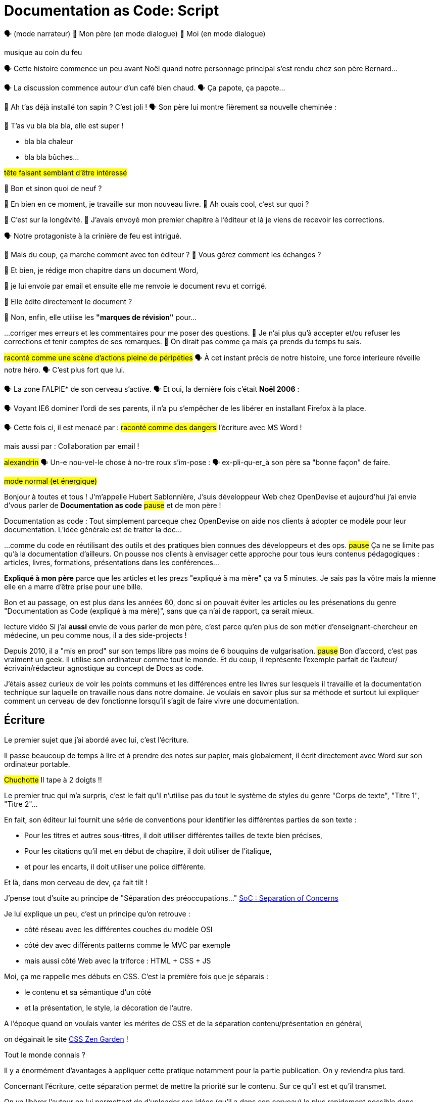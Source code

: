 = Documentation as Code: Script

// .TODO
// - code friendly; built-in support for highlighted source blocks

🗣 (mode narrateur)
👨 Mon père (en mode dialogue)
👶 Moi (en mode dialogue)

[#true-story]
[.state]#musique au coin du feu#

[#true-story-start]
🗣 Cette histoire commence un peu avant Noël quand notre personnage principal s'est rendu chez son père Bernard...

[#story-coffee]
🗣 La discussion commence autour d'un café bien chaud.
🗣 Ça papote, ça papote...

[#story-christmas-tree]
👶 Ah t'as déjà installé ton sapin ? C'est joli !
🗣 Son père lui montre fièrement sa nouvelle cheminée :

[#story-fireplace]
--
👨 T'as vu bla bla bla, elle est super !

* bla bla chaleur
* bla bla bûches...

#tête faisant semblant d'être intéressé#
--

[#story-whatsup]
👶 Bon et sinon quoi de neuf ?

[#story-book-unknown]
👨 En bien en ce moment, je travaille sur mon nouveau livre.
👶 Ah ouais cool, c'est sur quoi ?

[#story-book-longevity]
👨 C'est sur la longévité.
👨 J'avais envoyé mon premier chapitre à l'éditeur et là je viens de recevoir les corrections.

[#story-firehair]
🗣 Notre protagoniste à la [.state]#crinière de feu# est intrigué.

[#story-editor-collaboration]
👶 Mais du coup, ça marche comment avec ton éditeur ?
👶 Vous gérez comment les échanges ?

[#story-word]
👨 Et bien, je rédige mon chapitre dans un document Word,

[#story-email]
👨 je lui envoie par email et ensuite elle me renvoie le document revu et corrigé.

[#story-edit-question]
👶 Elle édite directement le document ?

[#story-word-revisions]
👨 Non, enfin, elle utilise les *"marques de révision"* pour...

[#story-word-revisions-fixed]
...corriger mes erreurs et les commentaires pour me poser des questions.
👨 Je n'ai plus qu'à accepter et/ou refuser les corrections et tenir comptes de ses remarques.
👨 On dirait pas comme ça mais ça prends du temps tu sais.

[#story-force-awakens]
#raconté comme une scène d'actions pleine de péripéties#
🗣 À cet instant précis de notre histoire, une force interieure réveille notre héro.
🗣 [.state]#C'est plus fort que lui.#

[#story-brain]
🗣 La zone FALPIE* de son cerveau s'active.
// * Firefox A La Place d'Internet Explorer
🗣 Et oui, la dernière fois c'était *Noël 2006* :

[#story-brain-falpie-zone]
🗣 Voyant IE6 dominer l'ordi de ses parents, il n'a pu s'empêcher de les libérer en installant [.state]#Firefox# à la place.

[#story-dangers]
--
🗣 Cette fois ci, il est menacé par :
#raconté comme des dangers#
[.state]#l'écriture avec MS Word !#
--

[#story-dangers-two]
--
mais aussi par :
[.state]#Collaboration par email !#
--


[#story-ending]
#alexandrin#
🗣 Un-e nou-vel-le chose à no-tre roux s'im-pose :
🗣 ex-pli-qu-er_à son père sa "bonne façon" de faire.

[#title]
--
// ce slide a besoin d'être découpé
#mode normal (et énergique)#

Bonjour à toutes et tous !
J'm'appelle Hubert Sablonnière,
J'suis développeur Web chez OpenDevise
et aujourd'hui j'ai envie d'vous parler de *Documentation as code*
#pause#
et de mon père !

[.state]#Documentation as code# : Tout simplement parceque chez OpenDevise on aide nos clients à adopter ce modèle pour leur documentation.
L'idée générale est de traiter la doc...
--

[#docs-eq-code]
--
...comme du code en réutilisant des outils et des pratiques bien connues des développeurs et des ops.
#pause#
Ça ne se limite pas qu'à la documentation d'ailleurs.
On pousse nos clients à envisager cette approche pour tous leurs contenus pédagogiques : articles, livres, formations, présentations dans les conférences...
--

[#macho-blank]
*Expliqué à mon père* parce que les articles et les prezs "expliqué à ma mère" ça va 5 minutes.
Je sais pas la vôtre mais la mienne elle en a marre d'être prise pour une bille.

[#macho]
Bon et au passage, on est plus dans les années 60, donc si on pouvait éviter les articles ou les présenations du genre "Documentation as Code (expliqué à ma mère)", sans que ça n'ai de rapport, ça serait mieux.

[#macho2]
--
--

[#my-father]
--
[.state]#lecture vidéo#
Si j'ai *aussi* envie de vous parler de mon père,
c'est parce qu'en plus de son métier d'enseignant-chercheur en médecine,
un peu comme nous, il a des side-projects !

// [#my-father-books]
// --
Depuis 2010, il a "mis en prod" sur son temps libre pas moins de 6 bouquins de vulgarisation.
#pause#
Bon d'accord, c'est pas vraiment un geek.
Il utilise son ordinateur comme tout le monde.
Et du coup, il représente l'exemple parfait de l'auteur/écrivain/rédacteur agnostique au concept de Docs as code.
--

[#writing-preamble]
--
J'étais assez curieux de voir les points communs et les différences entre les livres sur lesquels il travaille et la documentation technique sur laquelle on travaille nous dans notre domaine.
Je voulais en savoir plus sur sa méthode et surtout lui expliquer comment un cerveau de dev fonctionne lorsqu'il s'agit de faire vivre une documentation.
--

== Écriture

[#writing]
--
// ajouter les remarques de Dan

// I thought of a lead in for the publishing section of the talk so as to keep the writers engaged.
// "Writers, now don't tune out. This is when you get to see the fruits of your labor emerge. The engineers are tasked with making your words look awesome. You'll also find out about a little bonus that feeds back into your writing workflow." (that bonus is the "review site", which allows writers to preview the published site in a staging area, get in the readers' shoes, and be able to take those impressions back to the writing phase).
//
// Dan Allen @mojavelinux 01:29
// As Sarah just put it to me, this is really about building empathy.
// We can't have a format that is good for one group that isn't good for the other.
// The first part (writing) helps engineers build empathy for the writers and their needs.
// The last part (publishing) helps writers build empathy for the engineers and their needs.
// So they have a reason for using AsciiDoc beyond their own needs.
// And of course, the collaboration section in the middle shows that this format allows them to work together and shows them how they can.
// this structure for that talk gives it meaning. now it really says something about the why this system is needed and why it works.

Le premier sujet que j'ai abordé avec lui, c'est l'écriture.

// Qu'on parle de livre, de documentation, d'article... quel que soit le media, les problématiques des auteurs sont souvent les mêmes.

Il passe beaucoup de temps à lire et à prendre des notes sur papier,
mais globalement, il écrit directement avec Word sur son ordinateur portable.

#Chuchotte#
Il tape à 2 doigts !!
// je tape à 6 doigts
--

[#word-styles]
Le premier truc qui m'a surpris, c'est le fait qu'il n'utilise pas du tout le [.state]#système de styles# du genre "Corps de texte", "Titre 1", "Titre 2"...

[#semantic-conventions]
--
En fait, son éditeur lui fournit une série de conventions pour identifier les différentes parties de son texte :

* Pour les titres et autres sous-titres, il doit utiliser différentes tailles de texte bien précises,
* Pour les citations qu'il met en début de chapitre, il doit utiliser de l'italique,
* et pour les encarts, il doit utiliser une police différente.

Et là, dans mon cerveau de dev, ça fait tilt !
--

[#separation-of-concerns]
--
J'pense tout d'suite au principe de "Séparation des préoccupations..."
https://en.wikipedia.org/wiki/Separation_of_concerns[SoC : Separation of Concerns]

Je lui explique un peu, c'est un principe qu'on retrouve :

* côté réseau avec les différentes couches du modèle OSI
* côté dev avec différents patterns comme le MVC par exemple
* mais aussi côté Web avec la triforce : HTML + CSS + JS

Moi, ça me rappelle mes débuts en CSS.
C'est la première fois que je séparais :
--

[#content-vs-presentation]
--
* le contenu et sa sémantique d'un côté
* et la présentation, le style, la décoration de l'autre.

A l'époque quand on voulais vanter les mérites de CSS et de la séparation contenu/présentation en général,
--

[#css-zen-garden]
--
on dégainait le site http://www.csszengarden.com/[CSS Zen Garden] !

Tout le monde connais ?
--

[#css-zen-garden-2]
--
Il y a énormément d'avantages à appliquer cette pratique notamment pour la partie publication.
On y reviendra plus tard.
--

[#content-is-priority-1]
--
Concernant l'écriture, cette séparation permet de mettre la priorité sur le contenu.
Sur ce qu'il est et qu'il transmet.
--

[#brain-to-machine]
On va libèrer l'auteur en lui permettant de d'uploader ses idées (qu'il a dans son cerveau) le plus rapidement possible dans l'ordinateur.

[#before-html]
Pour aider mon père à appliquer ce pattern de séparation contenu/présentation,
je me suis dis : je lui expliquer...

[#html]
--
...HTML pour qu'il écrive ses livres.
Ça serait con pour un fan du Web comme moi de pas lui vanter les mérites du langage.
Quoi que...
Quand on regarde de plus près chez les devs,
On voit pas grand monde écrire sa doc directement en HTML.
Je sais pas vous mais...
--

[#book-as-html]
--
je me vois pas écrire tout un livre avec ça.
C'est pas du binaire, ok, un humain peut le lire et l'écrire.
J'ai essayé d'écrire des articles ou de la doc directement avec mais c'est vraiment pas pratique.
--

[#book-as-html-2]
--
C'est pas avec ça qu'on va simplifier le chemin cerveau-machine.
En plus, hormis quelques bonnes exceptions, HTML est majoritairement fait pour les navigateurs et pas vraiment pour des bouquins papier.
--

[#html-docbook.SLIDE.tpl-blank]
--
Du coup en regardant un peu ce qu'utilise les projets informatiques pour leur doc,
j'ai pensé à une autre solution,
officiellement bien plus adapté pour écrire des livres.
--

[#docbook-ex-1]
Il y en a qui reconnaissent ça ?
Il y en a qui aime écrire avec ça ?

[#docbook]
--
Ça, c'est du DocBook.
DocBook, c'est un schéma XML très structuré et sémantique qui insiste sur la séparation contenu et présentation.
Du coup ça a l'air bien en principe,
mais un peu comme avec l'HTML,
--

[#docbook-ex-2]
--
il faut glisser le contenu au travers d'une quantité astronomique de balises.
Je me vois mal demander à mon père d'apprendre toute cette structure.
Il a déjà fait 16 ans d'études, est-ce qu'il méritent vraiment de subir l'apprentissage d'XML plus toutes les balises de DocBook ?
--

[#before-latex]
Moi, j'ai pas fait 16 ans d'études mais je me souviens que beaucoup de mes profs étaient aussi des chercheurs et ils utilisaient ça :

[#latex-ex-1]
Bon clairement, les techos qui ont inventé ça se sont fait plaisir pendant que les rédacteurs étaient partis.
Ça, c'est LaTeX !

[#latex]
LaTeX est un langage et un système de composition de documents.
On le connait bien pour l'attention qu'il porte à la typographie.
Il a aussi eu beaucoup de succès dans les milieux académiques et scientifiques pour sa gestion des formules.

[#latex-ex-2]
--
Le problème c'est que mon contenu n'est toujours pas la priorité numéro UNE.
On a encore une fois beaucoup de trop d'informations en plus du texte.
En plus, le système est prévu à la base uniquement pour sortir du PDF.
Il n'a pas été pensé pour le Web ou d'autres médias.
Les options sont limitées avant même d'avoir commencé.
// !!! LaTeX have many differences and dialects

// The message here--if you can even interpret it--is:
// "`I don't really see the difference between content, typesetting, and presentation, so I'll just mash all these concerns together.`"

// Writers get lost in this syntax, not only because it looks like a bird nest, but now there's this deluge of dialects no mere mortal can possibly remember.
//SAW: image concept - labrynth/maze which matches the "get lost" concept
--

[#asciidoc-preamble]
--
Du coup je fais quoi, j'abandonne ?
On vient de voir plein de solutions pour séparer le contenu et la présentation,
mais il y en a aucune que j'ai envie de proposer à mon père,
aucune que j'me vois utiliser pour ma doc ou mon blog.
La plupart de ses solutions ne mettent pas en avant l'écrivain qui sommeille en nous.

#voix triomphante#

Cette situation *doit* changer !
Laissez moi vous présenter la Rolls des langages de markup léger,
sorte de Markdown mais en MIEUX...
--

[#asciidoc-ex]
[.state]#TADA!!!#
Aaaaahhh...
#INSPIRE/EXPIRE#
Mes contenus respirent un peu là.
Ça fait du bien pour la relecture mais aussi à l'écriture.

[#asciidoc]
AsciiDoc a été créé en 2002 comme étant un système de markup dédié pour ceux qui écrivent et ce quel que soit le type de contenu.
#énergique#
Quand j'ai montré ça à mon père il a désinstallé Word dans la seconde.
Non je déconne, mais il était intrigué...
L'idée d'avoir des annotations simples et explicites plutôt que d'appliquer les conventions de son éditeur lui plaisait beaucoup.
Une des rares choses qui l'inquiétait c'est la petite phase d'apprentissage.

[#asciidoc-ex]
--
Mais en fait qu'en on regarde de plus près, il n'y a pas grand chose.
La syntaxe est claire et concise.

Asciidoc
  clair & concis
    ex: général

//LAR: Can we have a series of example slides as you go through this list of benefits?
//LAR: That would be more informative and engaging.
//LAR: I'm not wild about the highlighted list because it isn't "showing" what you're talking about, which is the point, right?
//LAR: Slides that show the AsciiDoc version and what is created (like the reference manual) would be great.
The first thing you'll notice about AsciiDoc is that the syntax is clear & concise.
//LAR: a slide here of the syntax that shows what you mean.
What you see is predominantly content.
It's readable in raw form, unlike the other formats we've seen thus far.

//LAR: Is this quote necessary?
//LAR: Maybe make it a slide and move it to the end of this section?
//SAW: Agree with LAR, the quote, while applicable, isn't needed and probably breaks the flow of the narrative.
//"#Perfection is achieved not when there's nothing more to add, but when there's nothing left to take away.#"
//-- Antoine de Saint-Exubéry

Paragraphs are just paragraphs, no bullshit.
//LAR: give me an example slide.
The remaining marks are based on familiar conventions, such as leading asterisks to itemize a list, asterisks or underscores around a phrase to emphasize it, and leading equal signs to designate a section title.
//LAR: another slide example.
Keywords that appear in the syntax are based on common terminology such as `image`, `video`, and `source`.

And the syntax is remarkably forgiving, which makes it less daunting for first timers.

If you dig deeper, you'll notice a consistency to the syntax.
That's because the language is based on repeatable patterns.
Extensions further build on these patterns, which we'll get into later.

Finally, the syntax is extremely semantic.
In fact, AsciiDoc was originally designed as a shorthand for DocBook.
Each bit of content belongs to a node--a content block or phrase.
Nodes can be annotated with extra bits of information that state what the content is, how it might be presented, and other properties.
//SAW: we definitely want an example slide of this.
--

[#ex-paragraphs]
--
Un paragraphe n'est rien d'autre qu'une suite de lignes de texte.

Pour un nouveau paragraphe, il suffit d'une ligne vide.

Ça permet du coup de mettre une phrase par ligne.
(TODO) avantages
--

[#ex-sections]
--
Pour les titres, on utilise autant de = (ou de #) que le niveau de la section.
--

[#ex-lists-ul]
--
Les conventions sont assez familières.
Pour des listes à puces, on utilise des astérisques,
un peu comme ce qu'on aurait fait sur une feuille de papier.
--

[#ex-lists-ol]
--
Pour les listes ordonnées, on met juste un point,
le système se chargera de les numéroter.
Du coup on ne mélange pas le contenu avec la numérotation qui sera choisie à l'impression :
a), b), c)
1., 2., 3.
--

[#ex-formatting]
--
Le seule truc à retenir, c'est pour le formattage.

* Pour le gras, on encadre avec des astérisques
* Pour l'italique, on encadre avec des underscores (tiret du 8)
* Pour les mots clé, on encadre avec des backticks
* Mais on peut aussi avec des dièses définir ses propres types de format
--

[#ex-multimedia]
--
La terminologie est claire et consistante.
Pour une image, c'est *image*, c'est pas *!()[]*.
Pour video, c'est video, pour icone : icone, etc...
--

[#left-aligned-lines]
--
syntax souple (forgiving)
sémantique
left-aligned

One reason the syntax is so simple and consistent is because it’s both line-oriented and left-aligned.
--

[#ex-roles]
--
terminologie commune
  ex: image, video, source
  consistence, pattern répétés et extensions

The most versatile semantic information is the role.

Roles serve a very important purpose in the AsciiDoc syntax because they allow the writer to pass information to the publisher about the semantics of a node without having to worry how it gets formatted.
The role basically says "`this element has special significance, you deal with it.`"
This abtraction, and other such metadata, is central to achieving the separation of content and presentation.
The writer gets to focus on what the content is saying, not how it looks.
--

[#ex-delimited-block]
--
terminologie commune
  ex: image, video, source
  consistence, pattern répétés et extensions

Having a syntax that's aligned to the left margin helps keeps the writer rooted.
You don't have to worry how much indentation you need and content doesn't float out into the ether.
Instead, you rely on delimiter lines, or "`fences`" to encompass the content.
AsciiDoc can then assume everything between those lines is content that belongs to that block.

//The line-oriented arrangement takes advantage of the fact that source code is organized in lines.
//A lot can be inferred from a line break in the content.
The line-oriented arrangements allows us use the line break to imply meaning.
A line often serves as the boundaries of a node.
Consecutive lines that start with an asterisk, for instance, are clearly items in a list.
A line above a block that starts with a period is the block's title.
We do the same thing when writing code.
Each statement gets its own line, so there's no need for a semicolon to separate statements.
--

[#wysiwyg]
// So, what's absent here?
// WYSIWYG.
Comme vient de le montrer Ludo,
Pas de WYSIWYG, mais est ce que c'est vraiment une perte ?
Je passe plus de temps à me battre avec les barres d'outils de Word, de CMS et autres Wikis qui proposent ça que de réfléchir à ce que je veux écrire.
En fait, comme dirait mon collègue Dan,
c'est plutôt :

[#ygwyg]
--
What You Get Is What You Get :-(
// But is it really a problem?
// Yeah, I don't think so.
//I'm here to tell you that you don't need it.
// WYSIWYG places a barrier between you and your content and robs you of a lot of control.
// Unfortunately, it's an all too familiar input mechanism in a CMS.
// We should really call a CMS a content lobotomy system, or CLS.
// Instead of suiting your needs, it _seemingly_ solves your problem by making it impossible to do what you want to do.
// I like to say, "`You Get What You Get.`"
//alt: What You Get Is What You Get (WYGIWYG)

// AsciiDoc, on the other hand, is readable in raw form and there's no curtain between you and your content.
// But that doesn't mean that you can't make it look pretty.
Avec Asciidoc on a le texte et le markup.
Rien n'est caché mais ça veut pas dire que la sortie sera moche bien au contraire.

// AsciiDoc has a rich syntax, with many, _many_ built-in elements and options to organize and annotate your content.
// You shouldn't expect to learn it all in one day.
// But you also don't have to.

// Most shops gravitate towards a subset of the markup.
// Dialects, particularly using roles, naturally emerge that bring additional consistency and reinforce the impression of simplicity.
---
Ce que j'aime vraiment avec AsciiDoc, c'est qu'il a une syntaxe riche qui répond à la majeure partie des besoins d'un auteur pour annoter et organiser ses contenus.
OK, ça ne s'apprend pas en 5 minutes,
mais c'est pas grave et c'est normal.
On peut très facilement commencer avec les bases, les besoins complexes viennent par la suite.
--

[#creation-recommended-practices]
--
Si vous le mettez en place en place chez vous,
n'hésitez pas à partager un *document exemple* qui met en avant la plupart des syntaxes utiles pour votre contexte.
// See http://www.winglemeyer.org/technology/2016/09/08/semantic-asciidoc/
// You can prepare templates for common document types to help give writers an easy starting point.
Et surtout : réutilisez vos pratiques de codeurs préférées !!!
--


[#dry]
--
Ludo l'a bien montré,
---
Avec les includes, on va pouvoir découper un document en plusieurs fichiers (1 par chapitre ou section).
Tjs avec les includes on va pouvoir éviter les copier/coller et inclure des exemples de code qui viennent directement des sources ou bien de fichiers dédiés.
Ça allége un peu le document et surtout en ayant vos sources dans des fichiers *.js* ou *.java*, vous êtes certain que le code présent dans la doc est à jour, qu'il est testé, linté et qu'il compile.
---
L'utilisation des variables permet également de ne pas se répéter et d'assurer une documentation à jour.
---
En plus des pratiques, avec AsciiDoc on peut enfin utiliser sereinement les mêmes outils pour le code et pour les contenus.
--

[#atom]
--
//(If there's time: Discuss authoring in Atom with the AsciiDoc add-on to get helpful syntax highlighting.
//Also mention AsciidocFX and IntelliJ IDEA.)
// Play on IntelliJ logo; "Write with Pleasure"
--

[#ide-for-writers]
--
La démo de Ludo est un super exemple qui prouve qu'un éditeur de code comme Atom,
avec les bons plugins,
est pas loin de devenir un vrai IDE pour auteurs de contenus.

Moi j'utilise à fond :

* Coloration syntaxique
* Autocomplétion
* Multi-cursor
* et c'est que le début...
// Using a text editor such as Atom with the appropriate add-ons, you can see the final product in a preview pane.
// //alt: see how it's going to look in a preview pane
// As you can change, embellish, or restructure the document, you can see what the end result is going to look like in real time.
//
// I do believe tools such as Atom can go much further...maturing into a full blown IDE for writers.
// //Efforts are underway.
// Imagine Alt+Enter for synonyms.
// We're not that far away.
--

[#ex-includes]
// DA: TODO it feels like we should mention cross references here
Another way to simplify writing with AsciiDoc is to partition large documents.
For instance, you can split up the source of a book along chapter divisions.
You can also import common content or extracted code samples so they don't clutter the writer's view.
AsciiDoc supports all this through its include mechanism.
You can even include portions of another document by selecting the snippets by line number or tag.
//DA: TODO recommend checking out the AsciiDoc Syntax Quick Reference and Awesome Asciidoctor.

////
//DA: FIXME the topic of migration feels like it should be somewhere else
//DA: PSA about pandoc

[#migration]
I'm not going to get into how to migrate your existing content to AsciiDoc today, but be aware it is possible.
There are conversion tools, and many others have made the switch successfully.
See me afterward and I can give you some pointers.
////

[#dawn]
--
Après avoir expliqué à mon père tous les avantages du concept de *docs as code* pour l'écriture et à quel point AsciiDoc ça déchire il était : intrigué.
C'est une première étape ?
Après tout, il est pas développeur, c'est normal qu'il soit pas convaincu à 100% en 20min.
// Now that the content is encoded in AsciiDoc, who does the writer hand it off to and what can be done with it?
//
// The AsciiDoc syntax is so simple and elegant, it's easy to be deceived that it can only produce primitive output.
// That couldn't be further from the truth.
// The AsciiDoc content is just the raw material and its semantics are the seeds of the blossoms we'll produce.
// This is where engineers get to work their magic.
//
// Let's shed some light on how we can transform it and where we can publish it.
// It's the dawn of endless possibilities, just like The Print Shop was for me as a child.
--


[#collaboration]
--
Du coup, ensuite j'ai voulu parler de collaboration.
J'ai encore du mal à me remettre du fait qu'il utilise des *marques de révisions* de Word et des échanges par email avec son éditeur.

Il faut que je lui montre comment nous les codeurs on collabore entre nous.
// We've arrived at the final section of this talk: collaboration.
// This section addresses both the writers and the engineers, as well as anyone else who must work side-by-side to produce technical content.
// This is where the harmony of writing and delivery comes together.
//
// AsciiDoc lends itself well to collaboration because many of the tools needed to collaborate on it are already in place in a development shop.
// In particular, AsciiDoc is ripe for collaboration because it's source control friendly.
--

[#git]
--
Il faut que je le forme a git !!!
#hésitation#
ok, fausse bonne idée.
Du coup j'ai tenté un mode *par l'exemple* pour lui montrer comment on utilise git pour collaborer.

Et c'est là que c'est génial.
AsciiDoc ne réinvente pas là roue.
Il vient pas avec son propre système d'historique de versions comme peuvent l'avoir pas mal de CMS ou de wikis.
Par contre, étant donné que c'est juste du texte,
--

// [#redhat-endorsement-1]
// --
// This is a real force for contribution, as the JBoss BxMS and OpenShift teams can attest to.
//
// _(refer to quote in slide)_
// --

[#source-control]
on va pouvoir l'utiliser avec git sans soucis.
Grâce à ça, on a l'historique des modifications,
les diffs entre différentes versions,
des branches de travail etc...
Et puis en plus, on va pouvoir utiliser ça avec n'importe quelle interface Web GitHub, GitLab, bitbucket...
// AsciiDoc doesn't specifically have "`source control support.`"
// Instead, it simply lends itself to being source controlled.
// No binary blobs, just plain text.
// And source control systems like git just _love_ plain text.
// You get history, source diffs, rich diffs, branching, merging, etc., all which can be managed through interfaces like GitHub, GitLab, and Bitbucket.

[#remy-blog-story-01]
--
Je vais vous partager une anecdote.
--

[#edit-on-github]
--
It's hard to overstate the significance of GitHub (and, increasingly, GitLab) for collaboration.
These interfaces have proven to be incredibly approachable and to encourage contribution.

Nothing is a stronger force for inviting participation than an "`Edit on GitHub`" link in your docs.
It presents any page as editable, yet funnels the contributor into a web-based content review workflow based on git.
The web-based editor recognizes AsciiDoc and can show a preview of it.

As an aside, if you take this route, I strongly recommend investing in git training.
Everyone on the team needs to understand how the git workflow behind the "`Edit on GitHub`" link works to truly benefit from it.
And, trust me, knowing how to use git correctly will save time and toes.
--

[#ss-github-rendered-file]
--
sur GitHub par exemple, on a le rendu.
--

[#ss-github-edit-file-button]
--
(TODO)
--

[#ss-github-edit-file]
--
(TODO)
--

[#ss-github-preview-changes]
--
(TODO)
--

[#ss-github-commit-changes]
--
(TODO)
--

[#docs-as-code]
--
// DA: Think Wikipedia for your docs, backed by git.
// HS:
Comme un Wiki mais en mieux !

Edition hors ligne
Edition dans un IDE spécialé
Colocaliser le code et sa doc

si vous avez une documentation technique open source, c'est encore mieux
à défaut d'avoir des contributions conséquence au aurez au moins peut-être la change d'avoir des corrections pour les fautes d'orthographe

// What is a wiki, after all.
// It's for writing in some sort of markup language that you can edit on the web.
// We have all the advantages of a wiki, like Wikipedia, but it's also backed by git.
// You can benefit from the social coding phenomenon simply by moving your documentation to one of these platforms.

// All this leads to a strong-held belief of ours.
// Docs = Code.

We have a long history in this industry of collaborating on code.
If we view documentation as just another form of code, we can use code collaboration processes, practices, techniques, and tools to benefit our documentation.
Strength building on strength for a solid end product.
--

[#mulesoft-github-01]
--
How many CMS tools have tried to manufacture a content review workflow?
Well, we have one right here, built on an accepted industry practice of code review and supported by incredible tools like Gerrit, GitHub, GitLab, and so forth.

This system is also makes it easy for managers to monitor the workflow, determine what changed or track what work was done just by browsing the git history or studying the activity charts on GitHub or GitLab.
--

[#ss-source-diff]
--
(TODO)
--

[#ss-rich-diff]
--
(TODO)
--

[#ss-code-review]
--
(TODO)
--


[#collaboration-recommended-practices]
--
AsciiDoc est vraiment fait pour bien fonctionner avec git mais il y plusieurs choses que vous pouvez faire pour améliorer votre collaboration.
Essayez de bien isoler les changements.
* Une phrase par ligne
** Meilleurs diffs
** Réordonner des phrases
** Merges plus faciles
--

[#issue-tracker]
--
Un but sur l'appli => une issue
Ici on parle de consistence : module, package, composant
Vouvoiement - tutoiement (ninja squad)
Fansubbing
Lead dev => lead éditeur
--

[#pull-request]
--
Discutez, échangez, corrigez, éditez...
--

[#content-review]
--
Faites des vraies revue de contenus.
---
Style guide
tjs le même mot pour le même terme
tutoiement, vouvoiement, 3ème personne
--

[#working-branches]
--
utilisez les branches pour essayer des idées
pour travailler à plusieurs en même tps
ou sur plusieurs parties en même tps
---
Essayez de bien découper et découpler les différentes parties de votre doc
* En fonction des projets on va pouvoir
** Mettre la doc au même endroit que le code
** Repos dédiés
** Plusieurs répos dédiés
---
faciliter la collaboration à plusieurs
mon père est un peu bloqué quand il attend les corrections sur un chapitre
--

[#publication-preamble]
--
AsciiDoc et git vont super bien en ensemble pour collaborer.
On a bcp parlé d'écrire la doc mais c'est tout aussi vrai pour la maintenance d'une grosse documentation dans le temps.
C'est là où le bug tracker, et l'historique des commits apportent beaucoup de valeur.
---
Bon du coup, sur cette partie, je pense que mon père a saisi les avantages d'utiliser toutes ces pratiques mais ça faisait beaucoup à la fois.
Par contre nous les devs, c'est facile, c'est des outils et des pratiques qu'on connait déjà.
Il rest plus qu'à l'appliquer sur la doc.
---
--

[#publication]
Le dernier point que j'ai abordé avec mon père, c'est la publication.
Je me suis pas beaucoup attardé dessus avec lui car techiquement, c'est son éditeur qui s'occupe de publier ses livres papier et numériques.
Exemple de son éditeur qui fait faillite.
Par contre, avec vous on va pouvoir rentrer dans les détails et parler d'asciidoctor.

[#asciidoc-vs-asciidoctor]
--
It's important to first get some terminology out of the way.

AsciiDoc is the language.
Asciidoctor is the processor.

We've seen AsciiDoc already.
So what can the processor do?
--

[#conversion]
--
Right out of the box, Asciidoctor can convert AsciiDoc to HTML and DocBook, giving you the ability to preview or export your content, respectively.
But that's just the default interpretation of the AsciiDoc source.
There's nothing stopping you from interpreting the source in a different way.

Every bit of output generated by Asciidoctor can be customized.
That's what the separation of content and presentation affords you.
--

//LAR: it would be good to have slide examples of these
[#ex-extensions]
--
I'll cite a few examples to get you thinking about what is possible.

* nested blocks to make a tab component (#TODO show example#)
* image macro that serves as background image
* slide notes
* import a PDF page

You should view AsciiDoc more as a source of record, not a textual representation of the output.
--

[#ast]
--
The bridge to get from content to presentation--you might even say the magic trick--is transformation.
Transformation is the key to being able to publish to a variety of formats and variants of those formats.
Let's dive into how transformation works.

When Asciidoctor reads in the file, it builds an AST, short for abstract syntax tree.
That tree gets passed to a converter, which then transforms the structure into a target format, such as HTML, or some application of HTML, like slides.
This presentation, in fact, is the product of that transformation.

One way to extend Asciidoctor is to write a custom converter--as was used for this presentation--or tweak one that already exists by supplying custom templates.
The only limit to what output formats you can produce is what you're willing and able to create.

Even before the tree is sent to the converter, you have a chance to manipulate it using a tree processor.
In fact, you don't even have to output anything.
You can just use the AST to query the document for information in a contextual way (unlike grep, which is crude and blind to context).

You can go a step further and enhance the parser itself.
Asciidoctor provides an extension API for introducing additional elements into the syntax, such as a custom block or macro.
This is where things gets really exciting.

#TODO talk about lorem block macro example#

As you can see, you have a lot of control over how the AsciiDoc is interpreted.
--

[#aggregate]
--
Be careful not to fall into the trap of thinking that one input document produces one output document.
The integration of multiple sources of content into numerous publishing targets is one of the key strengths of Asciidoctor.

For example, you can take one input document that represents a book and produce multiple pages of HTML.
Reasonable enough.
Or, you can use the processor, or a toolchain that wraps it, to weave together input from several sources.

We see this technique used in API documentation tools like Spring REST Docs and swagger2markup, which generate AsciiDoc to document the API methods, then combine that generated content with content written by the author to form a final document (or documents) to be published.
You can also weave in content that gets derived from the source code, such as a configuration property table.
Part generated, part scribed.
//The toolchain plays the role of orchestrator, weaving together disparate content sources.
--

[#endless-possibilities]
--
This transformation capability also prevents lock-in.
Just as you can generate formats for publishing, you can convert to another source format, even AsciiDoc itself.
There truly are endless possibilities for your content once it's in the AsciiDoc format and fed into this toolchain.

//If you store the source in a source control system, which we'll talk more about in the next section.
//The publication tool can even tap into the document history and inject content such as an audit log or make different versions of the document available.
//This is another powerful way to keep your content DRY and free from doing tasks for information that can be implied.
//You could extend the abstraction even further and avoid coupling the path of the source file with the output path.
//Instead, give each document a business ID so you can move files around and still produce the same output structure.
--

[#whos-using-asciidoc.SLIDE.tpl-media.contain]
--
* Oreilly
** Modular JavaScript (N. Bevaqua)
** Elastic search Definitive Guide
* Redhat
** OpenShift
** Hibernate
* Pivotal
** Spring
** Grails
* Neo4j
* Datastax
* git
* Ninja Squad book
* MuleSoft
* infoQ minibooks
--

[#push-to-publish]
--
Processing doesn't end with Asciidoctor.
The whole publication phase should be managed by a build and fully automated.
Just like in our childhood print shop, once we sent our masterpiece to the printer, it took over publishing from there.
I like to call this "`push to publish.`"
It's the modern day "`send it off to the printer.`"
We're also borrowing a page from development by implementing continuous delivery for the documentation.

//The build should not only handle converting the content and publishing it to the various channels, but should describe and manage the infrastructure as well.
Treat your docs just like you would any other application.
These automated builds also aid with collaboration, which we'll launch into next.
//Anyone should be able to build the documentation for local preview.
//The documentation can also be staged for review by different groups.
--

[#recap-story]
--
#musique au coin du feu#
🗣 En rentrant lui, notre héro était...
--

[#recap-story-sad]
--
...un peu blasé.
🗣 Il repensait à tout ce qu'il venait d'expliquer à son père.
🗣 Cela faisait peut-être beaucoup d'informations en une seule fois :
nouveau outils, nouvelles approches et nouvelles techniques.
🗣 Il savait pertinemment que son père allait continuer à utiliser Word et des emails pour écrire ses livres.
--

[#recap-story-happy]
--
🗣 Par contre il était persuadé qu'il pouvait convainvre et changer les habitudes de ceux qui codent : *VOUS !*
🗣 *Vous* avez déjà les outils et les pratiques pour l'écriture, la maintenance, la collaboration et la publication de votre code,
--

[#recap-story-love]
#presque alexandrin#
🗣 il ne vous reste plus qu'à vous emparer d'Asciidoc et d'asciidoctor
🗣 pour traiter votre documentation avec la même passion.

[#fin]
--
Merci bcp.
--

// [#publication-recommended-practices]
// --
// (TODO)
// --


no wysiwyg
  CMS pb
you get what you get
  CMS, wikis

IDE for writers
  stop thinking about what we had before and
  think about tools

Atom
* un peu de syntaxe
* insister sur la coloration
** coloration syntaxique de code block
* mode preview pdt toute la présentation
* "WHAT ELSE COULD WE DO?"
* quelques techniques de codeurs
** variables/attributes
** includes
** autocomplétion
** réordonner des lignes
** multicursors
** search & replace (regexs)
** ...autres
//* zen mode

// à trier
roles ?
1 sentence per line (maybe collaboration)
footnote ?
